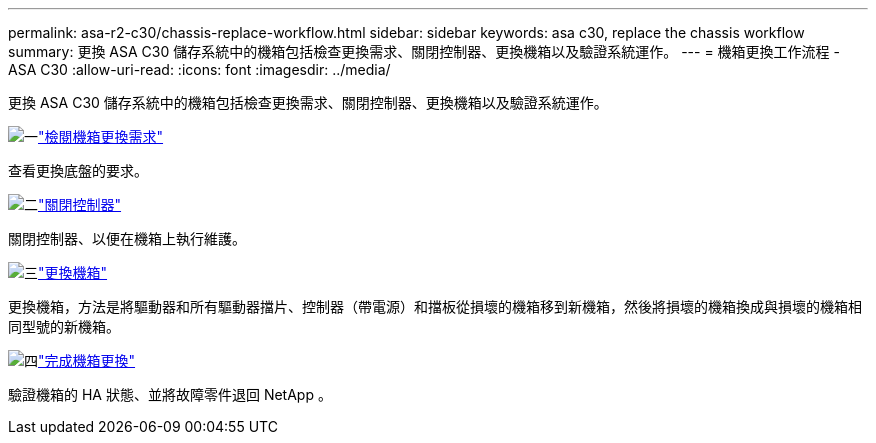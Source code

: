 ---
permalink: asa-r2-c30/chassis-replace-workflow.html 
sidebar: sidebar 
keywords: asa c30, replace the chassis workflow 
summary: 更換 ASA C30 儲存系統中的機箱包括檢查更換需求、關閉控制器、更換機箱以及驗證系統運作。 
---
= 機箱更換工作流程 - ASA C30
:allow-uri-read: 
:icons: font
:imagesdir: ../media/


[role="lead"]
更換 ASA C30 儲存系統中的機箱包括檢查更換需求、關閉控制器、更換機箱以及驗證系統運作。

.image:https://raw.githubusercontent.com/NetAppDocs/common/main/media/number-1.png["一"]link:chassis-replace-requirements.html["檢閱機箱更換需求"]
[role="quick-margin-para"]
查看更換底盤的要求。

.image:https://raw.githubusercontent.com/NetAppDocs/common/main/media/number-2.png["二"]link:chassis-replace-shutdown.html["關閉控制器"]
[role="quick-margin-para"]
關閉控制器、以便在機箱上執行維護。

.image:https://raw.githubusercontent.com/NetAppDocs/common/main/media/number-3.png["三"]link:chassis-replace-move-hardware.html["更換機箱"]
[role="quick-margin-para"]
更換機箱，方法是將驅動器和所有驅動器擋片、控制器（帶電源）和擋板從損壞的機箱移到新機箱，然後將損壞的機箱換成與損壞的機箱相同型號的新機箱。

.image:https://raw.githubusercontent.com/NetAppDocs/common/main/media/number-4.png["四"]link:chassis-replace-complete-system-restore-rma.html["完成機箱更換"]
[role="quick-margin-para"]
驗證機箱的 HA 狀態、並將故障零件退回 NetApp 。
